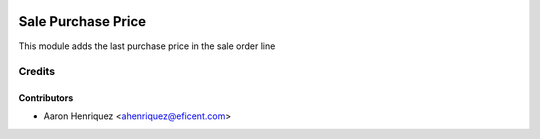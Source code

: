 .. image:: https://img.shields.io/badge/licence-AGPL--3-blue.svg
    :alt: License: AGPL-3

===================
Sale Purchase Price
===================

This module adds the last purchase price in the sale order line


Credits
=======

Contributors
------------
* Aaron Henriquez <ahenriquez@eficent.com>
